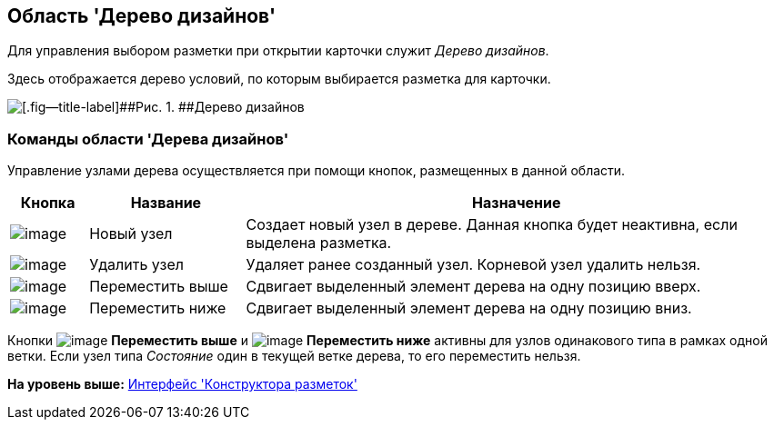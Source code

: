 [[ariaid-title1]]
== Область 'Дерево дизайнов'

Для управления выбором разметки при открытии карточки служит [.dfn .term]_Дерево дизайнов_.

Здесь отображается дерево условий, по которым выбирается разметка для карточки.

image::images/lay_Design_tree.png[[.fig--title-label]##Рис. 1. ##Дерево дизайнов]

=== Команды области 'Дерева дизайнов'

Управление узлами дерева осуществляется при помощи кнопок, размещенных в данной области.

[width="100%",cols="10%,20%,70%",options="header",]
|===
|*Кнопка* |*Название* |*Назначение*
|image:images/Buttons/lay_Node_new.png[image] |Новый узел |Создает новый узел в дереве. Данная кнопка будет неактивна, если выделена разметка.
|image:images/Buttons/lay_Node_delete.png[image] |Удалить узел |Удаляет ранее созданный узел. Корневой узел удалить нельзя.
|image:images/Buttons/lay_Node_move_up.png[image] |Переместить выше |Сдвигает выделенный элемент дерева на одну позицию вверх.
|image:images/Buttons/lay_Node_move_down.png[image] |Переместить ниже |Сдвигает выделенный элемент дерева на одну позицию вниз.
|===

Кнопки image:images/Buttons/lay_Node_move_up.png[image] [.keyword]*Переместить выше* и image:images/Buttons/lay_Node_move_down.png[image] [.keyword]*Переместить ниже* активны для узлов одинакового типа в рамках одной ветки. Если узел типа [.keyword .parmname]_Состояние_ один в текущей ветке дерева, то его переместить нельзя.

*На уровень выше:* xref:../pages/lay_Interface.adoc[Интерфейс 'Конструктора разметок']
